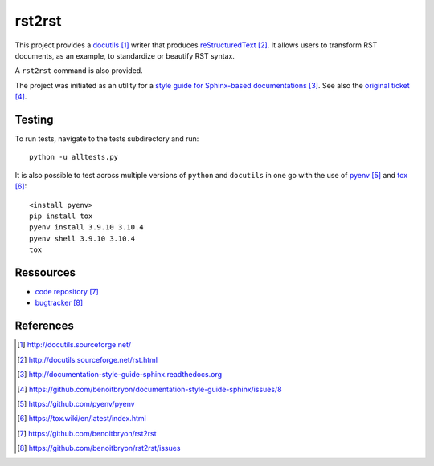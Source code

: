 #######
rst2rst
#######

This project provides a `docutils`_ writer that produces `reStructuredText`_.
It allows users to transform RST documents, as an example, to standardize or
beautify RST syntax.

A ``rst2rst`` command is also provided.

The project was initiated as an utility for a `style guide for Sphinx-based
documentations`_. See also the `original ticket`_.


*******
Testing
*******

To run tests, navigate to the tests subdirectory and run::

  python -u alltests.py

It is also possible to test across multiple versions of ``python`` and
``docutils`` in one go with the use of `pyenv`_ and `tox`_::

  <install pyenv>
  pip install tox
  pyenv install 3.9.10 3.10.4
  pyenv shell 3.9.10 3.10.4
  tox


**********
Ressources
**********

* `code repository`_
* `bugtracker`_


**********
References
**********

.. target-notes::

.. _`docutils`: http://docutils.sourceforge.net/
.. _`reStructuredText`: http://docutils.sourceforge.net/rst.html
.. _`style guide for Sphinx-based documentations`:
   http://documentation-style-guide-sphinx.readthedocs.org
.. _`original ticket`:
   https://github.com/benoitbryon/documentation-style-guide-sphinx/issues/8
.. _`pyenv`: https://github.com/pyenv/pyenv
.. _`tox`: https://tox.wiki/en/latest/index.html
.. _`code repository`: https://github.com/benoitbryon/rst2rst
.. _`bugtracker`: https://github.com/benoitbryon/rst2rst/issues
